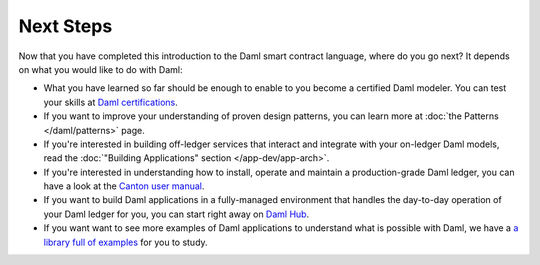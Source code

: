 .. Copyright (c) 2023 Digital Asset (Switzerland) GmbH and/or its affiliates. All rights reserved.
.. SPDX-License-Identifier: Apache-2.0

Next Steps
==========

Now that you have completed this introduction to the Daml smart contract language,
where do you go next? It depends on what you would like to do with Daml:

- What you have learned so far should be enough to enable to you become a certified Daml modeler.
  You can test your skills at `Daml certifications <https://www.digitalasset.com/developers/certifications>`_.

- If you want to improve your understanding of proven design patterns, you can learn more at
  :doc:`the Patterns </daml/patterns>` page.

- If you're interested in building off-ledger services that interact and integrate with your
  on-ledger Daml models, read the :doc:`"Building Applications" section </app-dev/app-arch>`.

- If you're interested in understanding how to install, operate and maintain a production-grade Daml
  ledger, you can have a look at the `Canton user manual </deploy-daml/intro/index>`_.

- If you want to build Daml applications in a fully-managed environment that handles
  the day-to-day operation of your Daml ledger for you, you can start
  right away on `Daml Hub <https://hub.daml.com>`_.

- If you want want to see more examples of Daml applications to understand what is possible with
  Daml, we have a `a library full of examples <https://www.digitalasset.com/developers/examples>`_
  for you to study.

